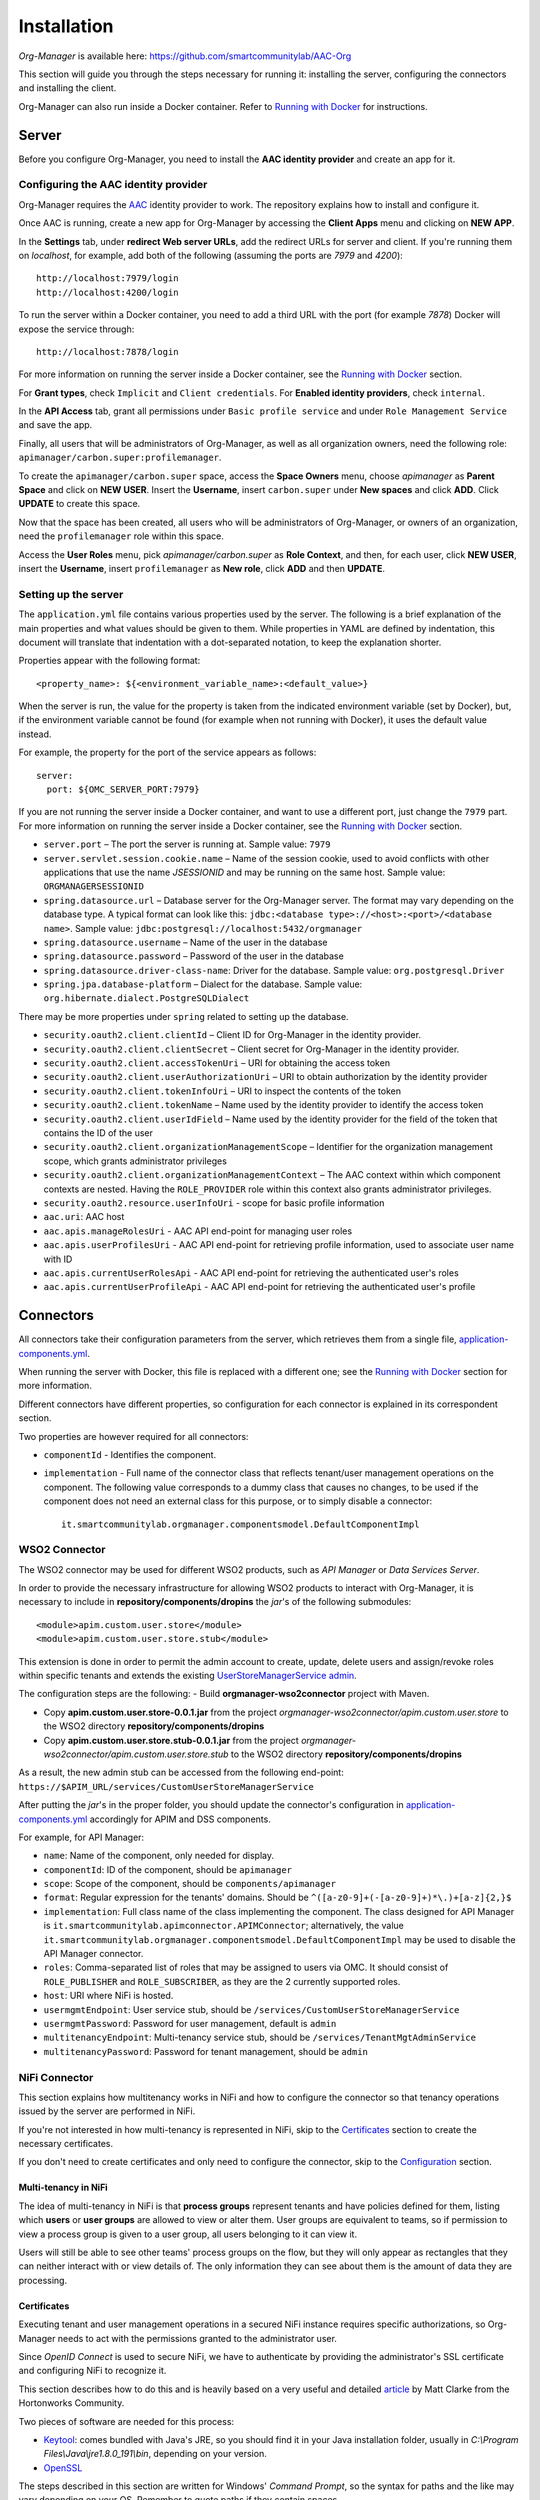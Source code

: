 Installation
=============

*Org-Manager* is available here: https://github.com/smartcommunitylab/AAC-Org

This section will guide you through the steps necessary for running it: installing the server, configuring the connectors and installing the client.

Org-Manager can also run inside a Docker container. Refer to `Running with Docker`_ for instructions.

Server
------

Before you configure Org-Manager, you need to install the **AAC identity provider** and create an app for it.

Configuring the AAC identity provider
^^^^^^^^^^^^^^^^^^^^^^^^^^^^^^^^^^^^^

Org-Manager requires the `AAC <https://github.com/smartcommunitylab/AAC>`_ identity provider to work. The repository explains how to install and configure it.

Once AAC is running, create a new app for Org-Manager by accessing the **Client Apps** menu and clicking on **NEW APP**.

In the **Settings** tab, under **redirect Web server URLs**, add the redirect URLs for server and client. If you're running them on *localhost*, for example, add both of the following (assuming the ports are *7979* and *4200*)::

  http://localhost:7979/login
  http://localhost:4200/login

To run the server within a Docker container, you need to add a third URL with the port (for example *7878*) Docker will expose the service through::

  http://localhost:7878/login

For more information on running the server inside a Docker container, see the `Running with Docker`_ section.

For **Grant types**, check ``Implicit`` and ``Client credentials``. For **Enabled identity providers**, check ``internal``.

In the **API Access** tab, grant all permissions under ``Basic profile service`` and under ``Role Management Service`` and save the app.

Finally, all users that will be administrators of Org-Manager, as well as all organization owners, need the following role: ``apimanager/carbon.super:profilemanager``.

To create the ``apimanager/carbon.super`` space, access the **Space Owners** menu, choose `apimanager` as **Parent Space** and click on **NEW USER**. Insert the **Username**, insert ``carbon.super`` under **New spaces** and click **ADD**. Click **UPDATE** to create this space.

Now that the space has been created, all users who will be administrators of Org-Manager, or owners of an organization, need the ``profilemanager`` role within this space.

Access the **User Roles** menu, pick `apimanager/carbon.super` as **Role Context**, and then, for each user, click **NEW USER**, insert the **Username**, insert ``profilemanager`` as **New role**, click **ADD** and then **UPDATE**.

.. _setting-up-the-server:

Setting up the server
^^^^^^^^^^^^^^^^^^^^^

The ``application.yml`` file contains various properties used by the server. The following is a brief explanation of the main properties and what values should be given to them. While properties in YAML are defined by indentation, this document will translate that indentation with a dot-separated notation, to keep the explanation shorter.

Properties appear with the following format::

  <property_name>: ${<environment_variable_name>:<default_value>}

When the server is run, the value for the property is taken from the indicated environment variable (set by Docker), but, if the environment variable cannot be found (for example when not running with Docker), it uses the default value instead.

For example, the property for the port of the service appears as follows::

  server:
    port: ${OMC_SERVER_PORT:7979}

If you are not running the server inside a Docker container, and want to use a different port, just change the ``7979`` part. For more information on running the server inside a Docker container, see the `Running with Docker`_ section.

- ``server.port`` – The port the server is running at. Sample value: ``7979``

- ``server.servlet.session.cookie.name`` – Name of the session cookie, used to avoid conflicts with other applications that use the name *JSESSIONID* and may be running on the same host. Sample value: ``ORGMANAGERSESSIONID``

- ``spring.datasource.url`` – Database server for the Org-Manager server. The format may vary depending on the database type. A typical format can look like this: ``jdbc:<database type>://<host>:<port>/<database name>``. Sample value: ``jdbc:postgresql://localhost:5432/orgmanager``

- ``spring.datasource.username`` – Name of the user in the database

- ``spring.datasource.password`` – Password of the user in the database

- ``spring.datasource.driver-class-name``: Driver for the database. Sample value: ``org.postgresql.Driver``

- ``spring.jpa.database-platform`` – Dialect for the database. Sample value: ``org.hibernate.dialect.PostgreSQLDialect``

There may be more properties under ``spring`` related to setting up the database.

- ``security.oauth2.client.clientId`` – Client ID for Org-Manager in the identity provider.

- ``security.oauth2.client.clientSecret`` – Client secret for Org-Manager in the identity provider.

- ``security.oauth2.client.accessTokenUri`` – URI for obtaining the access token

- ``security.oauth2.client.userAuthorizationUri`` – URI to obtain authorization by the identity provider

- ``security.oauth2.client.tokenInfoUri`` – URI to inspect the contents of the token

- ``security.oauth2.client.tokenName`` – Name used by the identity provider to identify the access token

- ``security.oauth2.client.userIdField`` – Name used by the identity provider for the field of the token that contains the ID of the user

- ``security.oauth2.client.organizationManagementScope`` – Identifier for the organization management scope, which grants administrator privileges

- ``security.oauth2.client.organizationManagementContext`` – The AAC context within which component contexts are nested. Having the ``ROLE_PROVIDER`` role within this context also grants administrator privileges.

- ``security.oauth2.resource.userInfoUri`` - scope for basic profile information

- ``aac.uri``: AAC host

- ``aac.apis.manageRolesUri`` - AAC API end-point for managing user roles

- ``aac.apis.userProfilesUri`` - AAC API end-point for retrieving profile information, used to associate user name with ID

- ``aac.apis.currentUserRolesApi`` - AAC API end-point for retrieving the authenticated user's roles

- ``aac.apis.currentUserProfileApi`` - AAC API end-point for retrieving the authenticated user's profile

Connectors
----------

All connectors take their configuration parameters from the server, which retrieves them from a single file, `application-components.yml <https://github.com/smartcommunitylab/AAC-Org/blob/master/server/src/main/resources/application-components.yml>`_.

When running the server with Docker, this file is replaced with a different one; see the `Running with Docker`_ section for more information.

Different connectors have different properties, so configuration for each connector is explained in its correspondent section.

Two properties are however required for all connectors:

- ``componentId`` - Identifies the component.

- ``implementation`` - Full name of the connector class that reflects tenant/user management operations on the component. The following value corresponds to a dummy class that causes no changes, to be used if the component does not need an external class for this purpose, or to simply disable a connector::

	it.smartcommunitylab.orgmanager.componentsmodel.DefaultComponentImpl

WSO2 Connector
^^^^^^^^^^^^^^

The WSO2 connector may be used for different WSO2 products, such as *API Manager* or *Data Services Server*.

In order to provide the necessary infrastructure for allowing WSO2 products to interact with Org-Manager, it is necessary to include in **repository/components/dropins** the *jar*'s of the following submodules::

	<module>apim.custom.user.store</module>
	<module>apim.custom.user.store.stub</module>

This extension is done in order to permit the admin account to create, update, delete users and assign/revoke roles within specific tenants and extends the existing `UserStoreManagerService admin <https://github.com/wso2-extensions/identity-user-ws/blob/master/components/org.wso2.carbon.um.ws.service/src/main/java/org/wso2/carbon/um/ws/service/UserStoreManagerService.java>`_.

The configuration steps are the following:
- Build **orgmanager-wso2connector** project with Maven.

- Copy **apim.custom.user.store-0.0.1.jar** from the project *orgmanager-wso2connector/apim.custom.user.store* to the WSO2 directory **repository/components/dropins**

- Copy **apim.custom.user.store.stub-0.0.1.jar** from the project *orgmanager-wso2connector/apim.custom.user.store.stub* to the WSO2 directory **repository/components/dropins**

As a result, the new admin stub can be accessed from the following end-point: ``https://$APIM_URL/services/CustomUserStoreManagerService``

After putting the *jar*'s in the proper folder, you should update the connector's configuration in `application-components.yml <https://github.com/smartcommunitylab/AAC-Org/blob/master/server/src/main/resources/application-components.yml>`_ accordingly for APIM and DSS components.

For example, for API Manager:

-	``name``: Name of the component, only needed for display.

-	``componentId``: ID of the component, should be ``apimanager``

-	``scope``: Scope of the component, should be ``components/apimanager``

-	``format``: Regular expression for the tenants' domains. Should be ``^([a-z0-9]+(-[a-z0-9]+)*\.)+[a-z]{2,}$``

-	``implementation``: Full class name of the class implementing the component. The class designed for API Manager is ``it.smartcommunitylab.apimconnector.APIMConnector``; alternatively, the value ``it.smartcommunitylab.orgmanager.componentsmodel.DefaultComponentImpl`` may be used to disable the API Manager connector.

-	``roles``: Comma-separated list of roles that may be assigned to users via OMC. It should consist of ``ROLE_PUBLISHER`` and ``ROLE_SUBSCRIBER``, as they are the 2 currently supported roles.

-	``host``: URI where NiFi is hosted.

-	``usermgmtEndpoint``: User service stub, should be ``/services/CustomUserStoreManagerService``

-	``usermgmtPassword``: Password for user management, default is ``admin``

-	``multitenancyEndpoint``: Multi-tenancy service stub, should be ``/services/TenantMgtAdminService``

-	``multitenancyPassword``: Password for tenant management, should be ``admin``

NiFi Connector
^^^^^^^^^^^^^^

This section explains how multitenancy works in NiFi and how to configure the connector so that tenancy operations issued by the server are performed in NiFi.

If you're not interested in how multi-tenancy is represented in NiFi, skip to the `Certificates`_ section to create the necessary certificates.

If you don't need to create certificates and only need to configure the connector, skip to the `Configuration`_ section.

Multi-tenancy in NiFi
"""""""""""""""""""""

The idea of multi-tenancy in NiFi is that **process groups** represent tenants and have policies defined for them, listing which **users** or **user groups** are allowed to view or alter them. User groups are equivalent to teams, so if permission to view a process group is given to a user group, all users belonging to it can view it.

Users will still be able to see other teams' process groups on the flow, but they will only appear as rectangles that they can neither interact with or view details of. The only information they can see about them is the amount of data they are processing.

Certificates
""""""""""""

Executing tenant and user management operations in a secured NiFi instance requires specific authorizations, so Org-Manager needs to act with the permissions granted to the administrator user.

Since *OpenID Connect* is used to secure NiFi, we have to authenticate by providing the administrator's SSL certificate and configuring NiFi to recognize it.

This section describes how to do this and is heavily based on a very useful and detailed `article <https://community.hortonworks.com/content/supportkb/151106/nifi-how-to-create-your-own-certs-for-securing-nif.html>`_ by Matt Clarke from the Hortonworks Community.

Two pieces of software are needed for this process:

- `Keytool <https://docs.oracle.com/javase/6/docs/technotes/tools/windows/keytool.html>`_: comes bundled with Java's JRE, so you should find it in your Java installation folder, usually in `C:\\Program Files\\Java\\jre1.8.0_191\\bin`, depending on your version.

- `OpenSSL <https://www.openssl.org/source/>`_

The steps described in this section are written for Windows' *Command Prompt*, so the syntax for paths and the like may vary depending on your OS. Remember to quote paths if they contain spaces.

Step 1: Creating a Certificate Authority (CA)
#############################################

The first thing to do is creating a *Certificate Authority* (*CA*). This CA will sign the administrator's certificate, stating that it can be trusted.

Change directory to the ``bin`` subfolder of your OpenSSL installation (for example, ``cd C:\OpenSSL\openssl-1.0.2j\bin``). If you don't, you will need to replace ``openssl`` in each command with the **path to the openssl.exe file**.

1. .. _nifi-certificates-11:

	**Creating the CA's private key**
	
	This will create the private key for your CA and place it in the ``C:\certs`` folder. If you omit the path and just write ``myCA.key``, it will be in the **same folder as openssl.exe**. You will be asked to choose a password. ::
	
		openssl genrsa -aes128 -out C:\certs\myCA.key 4096
		
2. .. _nifi-certificates-12:
	
	**Creating a pem certificate**
	
	This command creates the CA's certificate. You will be asked to provide the password you chose in :ref:`1.1 <nifi-certificates-11>`. You will then have to fill the CA's profile (country, organization name, etc.): the data you insert in this step is not important for our purposes, but it might be preferable to pick something that will help you recognize this certificate.
	
	`1095` is the validity (in days) of the certificate, feel free to change it as you see fit. ::
	
		openssl req -x509 -new -key C:\certs\myCA.key -days 1095 -out C:\certs\myCA.pem
	
3. .. _nifi-certificates-13:

	**Converting from pem to der**
	
	Converting the certificate into **der** format is necessary for the next step, performed by Keytool. ::

		openssl x509 -outform der -in C:\certs\myCA.pem -out C:\certs\myCA.der
		
Step 2: Creating NiFi's Truststore
##################################

A truststore lists which certificates can be trusted. It is necessary to add the CA's certificate to this truststore, otherwise the CA's signature on the administrator's certificate will be meaningless.

Change directory to where **keytool.exe** is located (probably something like ``C:\Program Files\Java\jre1.8.0_191\bin``), or replace ``keytool`` with the **path to the keytool.exe file**.

1. .. _nifi-certificates-21:

	**Creating the truststore**
	
	This will create the truststore and include the CA's certificate in it, meaning it can be trusted. You will be asked to choose a password for the truststore. It will then show you the CA's certificate and ask you to confirm it can be trusted by typing the word *yes* in your system's language. ::
	
		keytool -import -keystore C:\certs\truststore.jks -file C:\certs\myCA.der -alias myCA
		
2. .. _nifi-certificates-22:

	**Configuring NiFi to use the new truststore**
	
	Open the `nifi.properties` file (it can be found inside the `conf` subfolder of your NiFi installation) and edit the following fields. In newer NiFi versions, the `needClientAuth` field may not be present, in which case you can omit it. The password for the `truststorePasswd` field is the one you chose in :ref:`2.1 <nifi-certificates-21>`. ::

		nifi.security.truststore=C:/certs/truststore.jks
		nifi.security.truststoreType=JKS
		nifi.security.truststorePasswd=MyTruststorePassword
		nifi.security.needClientAuth=true
		
Step 3: Generating a keystore for the NiFi server
#################################################

This is not strictly related to our tenant-providing process; however, when running a secured instance of NiFi, it is necessary for it to have a keystore, and for the browser that accesses NiFi to trust it. Since we just created a CA, we can use it to create NiFi's keystore.

1. .. _nifi-certificates-31:
	
	**Generate a keystore for the NiFi server**
	
	Change directory to the path to **keytool.exe** (for example ``cd C:\Program Files\Java\jre1.8.0_191\bin``), or replace ``keytool`` with the **path to keytool.exe**.

	The following command will generate the keystore. It will ask you to choose a password for the keystore, and then to fill the profile of the certificate, similarly to what happened when generating the CA. When asked for the full name (it should be the first thing asked after password confirmation), insert your domain's name. If you're doing this on localhost, simply type `localhost`.

	Finally, it will ask you to choose a password for the private key. If you just hit enter, it will use the same password as the keystore's. ::

		keytool -genkey -alias nifiserver -keyalg RSA -keystore C:\certs\nifiserver.jks -keysize 2048
		
2. .. _nifi-certificates-32:

	**Generating a certificate sign request**
	
	This command will generate a certificate with a request to sign it. It may ask for both the passwords you chose in :ref:`3.1 <nifi-certificates-31>`: first the keystore's password and then the private key's password. If they are the same, it will only ask once. ::
	
		keytool -certreq -alias nifiserver -keystore C:\certs\nifiserver.jks -file C:\certs\nifiserver.csr
		
3. .. _nifi-certificates-33:

	**Signing the NiFi server's certificate**
	
	Once again, change directory to OpenSSL's ``bin`` subfolder, or replace ``openssl`` accordingly.
	
	This command will have the CA sign your NiFi server's certificate to state that it can be trusted. It will ask for the password you chose in :ref:`1.1 <nifi-certificates-11>`. ::

		openssl x509 -sha256 -req -in C:\certs\nifiserver.csr -CA C:\certs\myCA.pem -CAkey C:\certs\myCA.key -CAcreateserial -out C:\certs\nifiserver.crt -days 730
		
4. .. _nifi-certificates-34:

	**Import the CA's public key into the keystore**
	
	Switch back to Keytool's folder, or replace ``keytool`` accordingly.

	This command will include the CA's public key into your keystore, so that it may be used to verify your certificate's validity. It will ask for the keystore's password, which you chose in :ref:`3.1 <nifi-certificates-31>`. You will have to confirm that the certificate can be trusted by typing *yes* in your system's language. ::

		keytool -import -keystore C:\certs\nifiserver.jks -file C:\certs\myCA.pem
		
5. .. _nifi-certificates-35:

	**Import the signed NiFi server's certificate into the keystore**
	
	This command will import the certificate you signed in :ref:`3.3 <nifi-certificates-33>` into the keystore. It will ask for the two passwords you chose in :ref:`3.1 <nifi-certificates-31>`: first the keystore's password and then the private key's password, or just one of them if they are the same. ::

		keytool -import -trustcacerts -alias nifiserver -file C:\certs\nifiserver.crt -keystore C:\certs\nifiserver.jks
		
6. .. _nifi-certificates-36:

	**Configuring NiFi to use the new keystore**
	
	Open the `nifi.properties` file (from the `conf` subfolder of your NiFi installation) and edit the following properties, using the two passwords chosen in :ref:`3.1 <nifi-certificates-31>`::

		nifi.security.keystore=C:/certs/nifiserver.jks
		nifi.security.keystoreType=JKS
		nifi.security.keystorePassword=MyKeystorePassword
		nifi.security.keyPassword=MyPrivateKeyPassword
		
7. .. _nifi-certificates-37:

	**Adding the CA to your browser**
	
	When accessing NiFi, your browser will likely state that the connection cannot be trusted. This is because, even though the NiFi server's certificate is signed by your CA, your browser does not know your CA.

	It may offer you to add an exception, but at this point you might as well add the CA you created to the list of trusted CAs.

	For example, to do it in Mozilla Firefox:
	
	**Settings** > **Options** > **Privacy and security** > **Show certificates** (on the right, near the bottom, in the *Certificates* section) > **Authorities** tab > **Import** > open your `myCA.pem` file and check both boxes.
	
	You might need to restart your browser. Afterwards, you should be able to access NiFi. If it still says the connection cannot be trusted, you might have inserted the wrong name in :ref:`3.1 <nifi-certificates-31>`, and have to repeat steps :ref:`3.1 <nifi-certificates-31>` through :ref:`3.5 <nifi-certificates-35>`.
	
Step 4: Make the CA sign the administrator's certificate
########################################################

By having the administrator's certificate signed by the CA, it will be recognized as valid by NiFi, since it trusts the CA.
Change directory back to the ``bin`` subfolder of your OpenSSL installation, or replace ``openssl`` with the **path to the openssl.exe file**.

1. .. _nifi-certificates-41:

	**Generating the administrator's certificate's private key**
	
	Same command as when you created the CA's private key. It will ask you to choose a password. ::

		openssl genrsa -aes128 -out C:\certs\admin.key 2048
		
2. .. _nifi-certificates-42:

	**Generating a certificate sign request**
	
	Like in step 3.2, this command will generate a certificate with a request to sign it. You will be asked to provide the password to the private key you just created. It will then ask you to fill the profile of the certificate, similarly to what you did with the CA.
	
	It is now important to provide the name of the administrator (for example in **Common Name**, or **Email Address**), as it will be used by NiFi to associate this certificate to the admin user account (see :ref:`4.5 <nifi-certificates-45>`) for more information). The other fields are not very meaningful, but again, try to pick something that will help you recognize the certificate.

	Also note that it will ask you for a **challenge password** and an **optional company name**. The challenge password is very rarely used by some CAs when requesting to revoke a certificate. Both fields can safely be left blank. ::

		openssl req -new -key C:\certs\admin.key -out C:\certs\admin.csr
		
3. .. _nifi-certificates-43:

	**Signing the administrator's certificate**
	
	You can now have the CA sign your administrator's certificate. It will ask for the password you created in :ref:`1.1 <nifi-certificates-11>`. ::

		openssl x509 -req -in C:\certs\admin.csr -CA C:\certs\myCA.pem -CAkey C:\certs\myCA.key  -CAcreateserial -out C:\certs\admin.crt -days 730
		
4. .. _nifi-certificates-44:

	**Converting from crt to p12**
	
	This command will convert the signed certificate into **p12** format. It will ask you to provide the password you chose in :ref:`4.1 <nifi-certificates-41>`, and then it will ask you to choose an export password, needed to extract the certificate from the p12 file. ::

		openssl pkcs12 -export -out C:\certs\admin.p12 -inkey C:\certs\admin.key -in C:\certs\admin.crt -certfile C:\certs\myCA.pem -certpbe PBE-SHA1-3DES -name "admin"
		
5. .. _nifi-certificates-45:

	**Configure NiFi to find the administrator's name**
	
	Finally, you have to uncomment two lines from the `nifi.properties` file (inside the `conf` subfolder of your NiFi installation) and give them proper values.
	
	They are regular expressions used by NiFi to find the administrator's name inside the certificate you created in :ref:`4.2 <nifi-certificates-42>`. Configuring these two lines incorrectly can lead to 403 errors.

	The field names are: `EMAILADDRESS` (Email address), `CN` (Common Name), `OU` (Organizational Unit Name), `O` (Organization Name), `L` (Locality Name), `ST` (State or Province Name), `C` (Country Code).

	This particular configuration will take the administrator's name from the `Common Name` field, but you can alter it depending on how you filled the profile during :ref:`4.1 <nifi-certificates-41>`. ::

		nifi.security.identity.mapping.pattern.dn=^(EMAILADDRESS=(.*?), )?CN=(.*?), OU=(.*?), O=(.*?), L=(.*?), ST=(.*?), C=(.*?)$
		nifi.security.identity.mapping.value.dn=$3

Configuration
"""""""""""""

Many of the fields represent NiFi API end-points and have fixed values: although unlikely, there is a chance that they may change in newer versions of NiFi. If you suspect this has happened, you should be able to find the new end-point in the `official documentation <https://nifi.apache.org/docs/nifi-docs/rest-api/index.html>`_.

-	``name``: Name of the component, only needed for display.

-	``componentId``: ID of the component, should be ``nifi``

-	``scope``: Scope of the component, should be ``components/nifi``

-	``implementation``: Full class name of the class implementing the component. The class designed for NiFi is ``it.smartcommunitylab.nificonnector.NiFiConnector``; alternatively, the value ``it.smartcommunitylab.orgmanager.componentsmodel.DefaultComponentImpl`` may be used to disable the NiFi connector.

-	``roles``: Comma-separated list of roles that may be assigned to users via OMC. It should consist of all roles listed in the ``readRoles`` field plus all roles listed in the ``writeRoles`` field.

-	``host``: URI where NiFi is hosted.

-	``listUsersApi``: NiFi API end-point for listing users. Should be ``/nifi-api/tenants/users``, unless a new version of NiFi changes it into something different.

-	``createUserApi``: NiFi API end-point for creating a user. Should be ``/nifi-api/tenants/users``

-	``deleteUserApi``: NiFi API end-point for deleting a user. Should be ``/nifi-api/tenants/users/``

-	``listUserGroupsApi``: NiFi API end-point for listing user groups. Should be ``/nifi-api/tenants/user-groups``

-	``createUserGroupApi``: NiFi API end-point for creating a user group. Should be ``/nifi-api/tenants/user-groups``

-	``updateUserGroupApi``: NiFi API end-point for updating a user group. Should be ``/nifi-api/tenants/user-groups/``

-	``deleteUserGroupApi``: NiFi API end-point for deleting a user group. Should be ``/nifi-api/tenants/user-groups/``

-	``getPolicyApi``: NiFi API end-point to retrieve a policy. Should be ``/nifi-api/policies/``

-	``createPolicyApi``: NiFi API end-point to create a policy. Should be ``/nifi-api/policies``

-	``updatePolicyApi``: NiFi API end-point to update a policy. Should be ``/nifi-api/policies/``

-	``listProcessGroupsApi``: NiFi API end-point to list process groups. Should be ``/nifi-api/process-groups/``

-	``getProcessGroupApi``: NiFi API end-point to retrieve a process group. Should be ``/nifi-api/process-groups/``

-	``createProcessGroupApi``: NiFi API end-point to create a process group. Should be ``/nifi-api/process-groups/``

-	``deleteProcessGroupApi``: NiFi API end-point to delete a process group. Should be ``/nifi-api/process-groups/``

-	``accessApi``: NiFi API end-point to retrieve the status of the current access. Should be ``/nifi-api/access``

-	``keystorePath``: Absolute path to the certificate. Following the example in the `Certificates`_ section, it would have the value ``C:/certs/admin.p12``, determined in :ref:`4.4 <nifi-certificates-44>`.

-	``keystoreType``: Type of the certificate. In the example, it would have the value ``PKCS12``.

-	``keystoreExportPassword``: The password for the certificate. In the example, it would have the value chosen in :ref:`4.4 <nifi-certificates-44>`.

-	``truststorePath``: Absolute path to the truststore. In the example, it would be ``C:/certs/truststore.jks``, determined in :ref:`2.1 <nifi-certificates-21>`.

-	``truststoreType``: Type of the truststore. In the example, it would have the value ``JKS``.

-	``truststorePassword``: Password of the truststore. In the example, it would have the value chosen in :ref:`2.1 <nifi-certificates-21>`.

-	``adminName``: Name of the administrator user.

-	``ownerRole``: Role used by AAC to indicate ownership. Should be ``ROLE_PROVIDER``. Will have both read and write permissions on process groups.

-	``readRoles``: Names of the roles which will have read-only permissions on process groups. While multiple roles may be listed, separated by a comma, they would all be equivalent, so listing 1 role only is advisable. The ``roles`` field should contain all roles listed in this field and all roles listed in the ``writeRoles`` field, or consistency issues may arise.

-	``writeRoles``: Names of roles which will have both read and write permissions (just like the owner role) on process groups. While multiple roles may be listed, separated by a comma, they would all be equivalent, so listing 1 role only is advisable. The ``roles`` field should contain all roles listed in this field and all roles listed in the ``readRoles`` field, or consistency issues may arise.

Running with Docker
-------------------

The server contains some default configuration that, when running with Docker, cannot be changed without recompiling the whole project.

To avoid this, two files are necessary for Docker to override this default configuration.

The **first** one is an *env* file: when Docker runs the container, it will use this file to create several environment variables that the server will read to configure itself.

The *env* file to alter is `/dockerfiles/orgmanager-config.env <https://github.com/smartcommunitylab/AAC-Org/blob/master/dockerfiles/orgmanager-config.env>`_, which contains a sample configuration.

Variables appear with the ``<NAME>:<value>`` format. The uppercase part matches its name as described in the :ref:`setting-up-the-server` section, while on the right is the value to assign.

Make sure the ``OMC_SECURITY_OAUTH2_CLIENTID`` and ``OMC_SECURITY_OAUTH2_CLIENTSECRET`` variables respectively contain the client ID and secret generated by AAC for the server.
In addition, replace *host:port* addresses for the Postgres database and AAC appropriately.

The **second** file will contain the configuration for the components, such as API Manager or Apache NiFi. Unlike the previous file, which creates environment variables for the server to retrieve values from, this one simply replaces a default configuration file.

The file must be in *yml* format and its structure is identical to the default `application-component.yml <https://github.com/smartcommunitylab/AAC-Org/blob/master/server/src/main/resources/application-components.yml>`_ file.

A sample configuration is present in `dockerfiles/application-components.yml <https://github.com/smartcommunitylab/AAC-Org/blob/master/dockerfiles/application-components.yml>`_.

Replace *host:port* values with the addresses of the services.

Once you have configured these two files and Docker is running, open a console and change directory to the root folder (``AAC-Org``) of the project and execute this command to build a Docker image::

  docker build -t orgmanager .

This command will take some time to compile the whole project and will create an image named *orgmanager*. If you wish to name it something else, simply replace ``orgmanager`` with the name you wish to use.

Note that the final dot of the command, separated by a space, is important: without it, an error will be returned.

All that remains is to run the container using this image. The following command will run the server inside a Docker container, mounting the two configuration files described earlier. ::

  docker run --env-file dockerfiles/orgmanager-config.env -v <absolute_path_to_project>/dockerfiles/application-components.yml:/tmp/server/target/config/application-components.yml -p 7878:7979 -t orgmanager

Note that you need to replace ``<absolute_path_to_project>`` with the full path to this project. If you're running it on Windows, the command would look similar to this::

  docker run --env-file dockerfiles/orgmanager-config.env -v //c/Eclipse/Workspace/AAC-Org/dockerfiles/application-components.yml:/tmp/server/target/config/application-components.yml -p 7878:7979 -t orgmanager

If you have configured the NiFi connector to run, you need to provide the `Certificates`_ you created for it::

  docker run --env-file dockerfiles/orgmanager-config.env -v <absolute_path_to_certificates_folder>:/certs -v <absolute_path_to_prject>/dockerfiles/application-components.yml:/tmp/server/target/config/application-components.yml -p 7878:7979 -t orgmanager

The command with the NiFi certificates might look like the following::

  docker run --env-file dockerfiles/orgmanager-config.env -v //c/Eclipse/Workspace/AAC-Org/dockerfiles/certs:/certs -v //c/Eclipse/Workspace/AAC-Org/dockerfiles/application-components.yml:/tmp/server/target/config/application-components.yml -p 7878:7979 -t orgmanager

Client
------

*Angular* is required to run the *Organization Management Console*, the front-end for Org-Manager.

Install `Node.js <https://nodejs.org/en/download/>`_, then open a console and run the commands ``npm install`` to install app dependencies and ``npm install -g @angular/cli`` to install Angular CLI.

Before running the client, some parameters must be configured in the `src/environments/environment.ts <https://github.com/smartcommunitylab/AAC-Org/blob/master/client/src/environments/environment.ts>`_ file:

- ``aacUrl``: AAC address. If you're hosting it on *localhost* through port *8080*, it should be ``http://localhost:8080/aac/``.
- ``aacClientId``: Client ID for Org-Manager on AAC.
- ``redirectUrl``: URL where the client is hosted. Default value is ``http://localhost:4200/``.
- ``scope``: Scopes required to enable authentication via AAC. The value should remain ``profile.basicprofile.me,user.roles.me``.
- ``locUrl``: Root for the server's APIs. If you're hosting Org-Manager on *localhost* through port *7979*, it should be ``http://localhost:7979/api/``.

You can now run the client by opening a console, changing directory to the ``client`` subfolder of the project and executing `ng serve`.